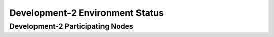 Development-2  Environment Status
=================================



Development-2 Participating Nodes
---------------------------------

.. raw:: html
   :file: _includes/dev2_nodes.html



